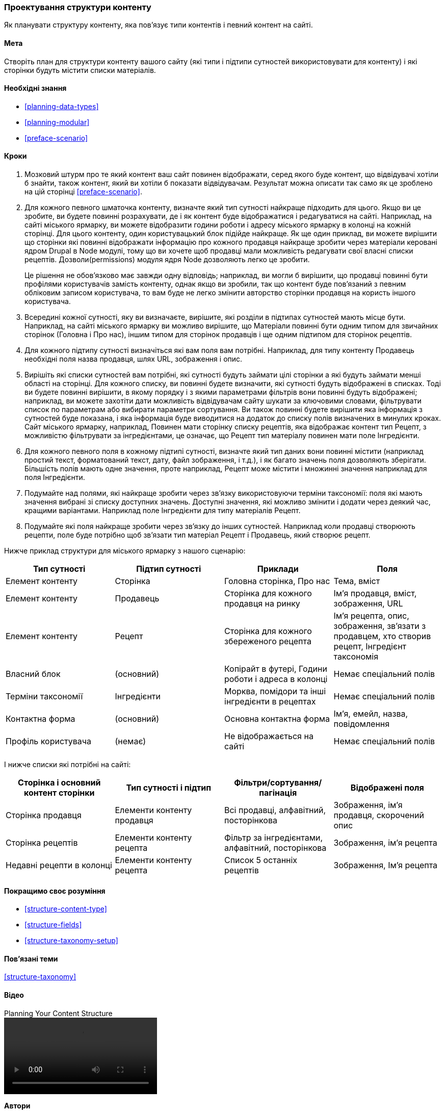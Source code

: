 [[planning-structure]]
=== Проектування структури контенту

[role="summary"]
Як планувати структуру контенту, яка пов'язує типи контентів і певний контент на сайті.

(((Структура контенту, планування)))
(((План сайту, структура контенту)))

==== Мета

Створіть план для структури контенту вашого сайту (які типи і підтипи
сутностей використовувати для контенту) і які сторінки будуть містити списки
матеріалів.

==== Необхідні знання

* <<planning-data-types>>
* <<planning-modular>>
* <<preface-scenario>>

// ==== Site prerequisites

==== Кроки

. Мозковий штурм про те який контент ваш сайт повинен відображати, серед якого буде
контент, що відвідувачі хотіли б знайти, також контент, який ви хотіли б
показати відвідувачам. Результат можна описати так само як це зроблено на цій сторінці
<<preface-scenario>>.

. Для кожного певного шматочка контенту, визначте який тип сутності найкраще
підходить для цього. Якщо ви це зробите, ви будете повинні розрахувати, де і як
контент буде відображатися і редагуватися на сайті. Наприклад, на сайті міського
ярмарку, ви можете відобразити години роботи і адресу
міського ярмарку в колонці на кожній сторінці. Для цього контенту, один користувацький
блок підійде найкраще. Як ще один приклад, ви можете вирішити що сторінки які повинні відображати
інформацію про кожного продавця найкраще зробити через матеріали керовані ядром Drupal в Node
модулі, тому що ви хочете щоб продавці мали можливість редагувати свої власні списки рецептів.
Дозволи(permissions) модуля ядря Node дозволяють легко це зробити.
+
Це рішення не обов'язково має завжди одну відповідь;
наприклад, ви могли б вирішити, що продавці повинні бути профілями користувачів замість
контенту, однак якщо ви зробили, так що контент буде пов'язаний з певним обліковим записом
користувача, то вам буде не легко змінити авторство сторінки продавця
на користь іншого користувача.

. Всередині кожної сутності, яку ви визначаєте, вирішите, які розділи в
підтипах сутностей мають місце бути. Наприклад, на сайті міського ярмарку
ви можливо вирішите, що Матеріали
повинні бути одним типом для звичайних сторінок (Головна і
Про нас), іншим типом для сторінок продавців і ще одним підтипом для сторінок рецептів.

. Для кожного підтипу сутності визначіться які вам поля вам потрібні. Наприклад, для
типу контенту Продавець необхідні поля назва продавця, шлях
URL, зображення і опис.

. Вирішіть які списки сутностей вам потрібні, які сутності будуть займати цілі сторінки а які будуть займати
менші області на сторінці. Для кожного списку, ви повинні будете визначити, які
сутності будуть відображені в списках. Тоді ви будете повинні вирішити, в якому порядку і з якими
параметрами фільтрів вони повинні будуть відображені; наприклад, ви можете захотіти
дати можливість відвідувачам сайту шукати за ключовими словами, фільтрувати список по
параметрам або вибирати параметри сортування. Ви також повинні будете вирішити яка інформація
з сутностей буде показана, і яка інформація буде виводитися на додаток до списку
полів визначених в минулих кроках. Сайт міського ярмарку, наприклад, Повинен мати сторінку списку рецептів, яка відображає контент тип
Рецепт, з можливістю фільтрувати за інгредієнтами, це означає, що Рецепт
тип матеріалу повинен мати поле Інгредієнти.

. Для кожного певного поля в кожному підтипі сутності, визначте який тип даних
вони повинні містити (наприклад простий текст, форматований текст, дату, файл зображення,
і т.д.), і як багато значень поля дозволяють зберігати. Більшість полів
мають одне значення, проте наприклад, Рецепт може містити і множинні значення наприклад
для поля Інгредієнти.

. Подумайте над полями, які найкраще зробити через зв'язку використовуючи терміни таксономії:
поля які мають значення вибрані зі списку доступних значень. Доступні
значення, які можливо змінити і додати через деякий час, кращими варіантами.
Наприклад поле Інгредієнти для типу матеріалів Рецепт.

. Подумайте які поля найкраще зробити через зв'язку до інших сутностей. Наприклад
коли продавці створюють рецепти, поле буде потрібно
щоб зв'язати тип матеріал Рецепт і Продавець,
який створює рецепт.

Нижче приклад структури для міського ярмарку
з нашого сценарію:

[width="100%",frame="topbot",options="header"]
|=============================================
|Тип сутності |Підтип сутності |Приклади |Поля

|Елемент контенту |Сторінка |Головна сторінка, Про нас |Тема, вміст

|Елемент контенту |Продавець |Сторінка для кожного продавця на ринку |
  Ім'я продавця, вміст, зображення, URL

|Елемент контенту |Рецепт |Сторінка для кожного збереженого рецепта |
  Ім'я рецепта, опис, зображення, зв'язати з продавцем, хто створив рецепт,
  Інгредієнт таксономія

|Власний блок |(основний) |Копірайт в футері,
  Години роботи і адреса в колонці |Немає спеціальний полів

|Терміни таксономії |Інгредієнти |Морква, помідори та інші інгредієнти в рецептах |
  Немає спеціальний полів

|Контактна форма |(основний) |Основна контактна форма |Ім'я, емейл, назва, повідомлення

|Профіль користувача |(немає) |Не відображається на сайті |Немає спеціальний полів

|=============================================

І нижче списки які потрібні на сайті:

[width="100%", frame="topbot", options="header"]
|=============================================
|Сторінка і основний контент сторінки |Тип сутності і підтип |Фільтри/сортування/пагінація |
  Відображені поля

|Сторінка продавця |Елементи контенту продавця |Всі продавці, алфавітний, посторінкова |
  Зображення, ім'я продавця, скорочений опис

|Сторінка рецептів |Елементи контенту рецепта |
  Фільтр за інгредієнтами, алфавітний, посторінкова |Зображення, ім'я рецепта

|Недавні рецепти в колонці |Елементи контенту рецепта |Список 5 останніх рецептів |
  Зображення, Ім'я рецепта

|=============================================

==== Покращимо своє розуміння

* <<structure-content-type>>
* <<structure-fields>>
* <<structure-taxonomy-setup>>

==== Пов'язані теми

<<structure-taxonomy>>

==== Відео

// Video from Drupalize.Me.
video::https://www.youtube-nocookie.com/embed/CaNt4DEeIgU[title="Planning Your Content Structure"]

// ==== Additional resources


*Автори*

Написано і змінено https://www.drupal.org/u/jhodgdon[Jennifer Hodgdon]
і https://www.drupal.org/u/gdunham[Grant Dunham].

Перевів https://www.drupal.org/u/alexmazaltov[Олексій Бондаренко] із https://www.drupal.org/mazaltov[Mazaltov].